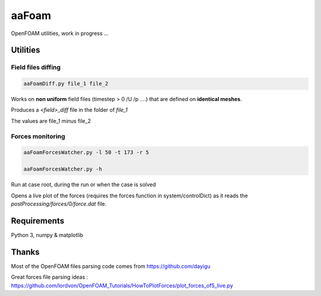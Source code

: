 .. -*- coding: utf-8 -*-

******
aaFoam
******

OpenFOAM utilities, work in progress ...

Utilities
---------

Field files diffing
~~~~~~~~~~~~~~~~~~~

.. code-block:: shell

  aaFoamDiff.py file_1 file_2

Works on **non uniform** field files (timestep > 0     /U /p ....) that are defined on **identical meshes**.

Produces a *<field>_diff* file in the folder of *file_1*

The values are file_1 minus file_2


Forces monitoring
~~~~~~~~~~~~~~~~~

.. code-block:: shell

  aaFoamForcesWatcher.py -l 50 -t 173 -r 5

  aaFoamForcesWatcher.py -h

Run at case root, during the run or when the case is solved

Opens a live plot of the forces (requires the forces function in system/controlDict) as it reads the *postProcessing/forces/0/force.dat* file.


Requirements
------------

Python 3, numpy & matplotlib


Thanks
------

Most of the OpenFOAM files parsing code comes from https://github.com/dayigu

Great forces file parsing ideas : https://github.com/lordvon/OpenFOAM_Tutorials/HowToPlotForces/plot_forces_of5_live.py

